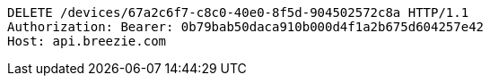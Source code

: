 [source,http,options="nowrap"]
----
DELETE /devices/67a2c6f7-c8c0-40e0-8f5d-904502572c8a HTTP/1.1
Authorization: Bearer: 0b79bab50daca910b000d4f1a2b675d604257e42
Host: api.breezie.com

----